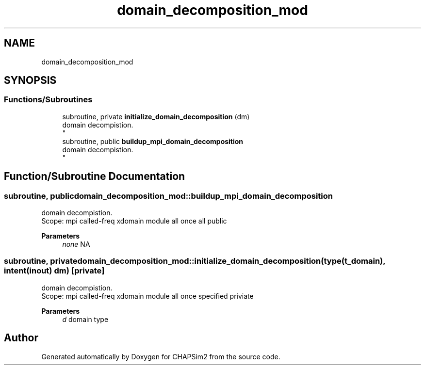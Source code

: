 .TH "domain_decomposition_mod" 3 "Thu Jan 26 2023" "CHAPSim2" \" -*- nroff -*-
.ad l
.nh
.SH NAME
domain_decomposition_mod
.SH SYNOPSIS
.br
.PP
.SS "Functions/Subroutines"

.in +1c
.ti -1c
.RI "subroutine, private \fBinitialize_domain_decomposition\fP (dm)"
.br
.RI "domain decompistion\&. 
.br
 "
.ti -1c
.RI "subroutine, public \fBbuildup_mpi_domain_decomposition\fP"
.br
.RI "domain decompistion\&. 
.br
 "
.in -1c
.SH "Function/Subroutine Documentation"
.PP 
.SS "subroutine, public domain_decomposition_mod::buildup_mpi_domain_decomposition"

.PP
domain decompistion\&. 
.br
 Scope: mpi called-freq xdomain module all once all public 
.PP
\fBParameters\fP
.RS 4
\fInone\fP NA 
.RE
.PP

.SS "subroutine, private domain_decomposition_mod::initialize_domain_decomposition (type(\fBt_domain\fP), intent(inout) dm)\fC [private]\fP"

.PP
domain decompistion\&. 
.br
 Scope: mpi called-freq xdomain module all once specified priviate 
.PP
\fBParameters\fP
.RS 4
\fId\fP domain type 
.RE
.PP

.SH "Author"
.PP 
Generated automatically by Doxygen for CHAPSim2 from the source code\&.
